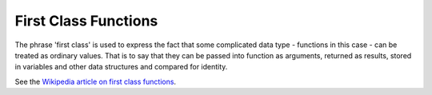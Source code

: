 First Class Functions
=====================
The phrase 'first class' is used to express the fact that some complicated data type - functions in this case - can be treated as ordinary values. That is to say that they can be passed into function as arguments, returned as results, stored in variables and other data structures and compared for identity.

See the `Wikipedia article on first class functions`_.

.. _`Wikipedia article on first class functions`: http://en.wikipedia.org/wiki/First-class_function